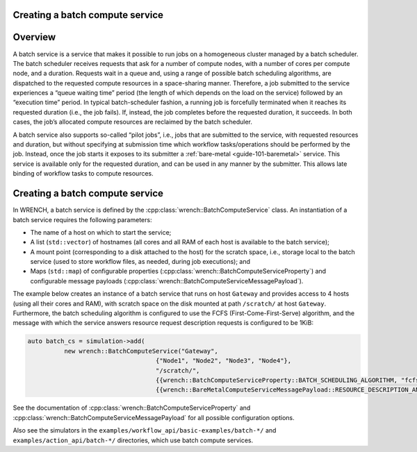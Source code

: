.. _guide-101-batch:

Creating a batch compute service
================================

.. _guide-batch-overview:

Overview
========

A batch service is a service that makes it possible to run jobs on a
homogeneous cluster managed by a batch scheduler. The batch scheduler
receives requests that ask for a number of compute nodes, with a number
of cores per compute node, and a duration. Requests wait in a queue and,
using a range of possible batch scheduling algorithms, are dispatched to
the requested compute resources in a space-sharing manner. Therefore, a
job submitted to the service experiences a “queue waiting time” period
(the length of which depends on the load on the service) followed by an
“execution time” period. In typical batch-scheduler fashion, a running
job is forcefully terminated when it reaches its requested duration
(i.e., the job fails). If, instead, the job completes before the
requested duration, it succeeds. In both cases, the job’s allocated
compute resources are reclaimed by the batch scheduler.

A batch service also supports so-called “pilot jobs”, i.e., jobs that
are submitted to the service, with requested resources and duration, but
without specifying at submission time which workflow tasks/operations
should be performed by the job. Instead, once the job starts it exposes
to its submitter a :ref:`bare-metal <guide-101-baremetal>` service.
This service is available only for the requested duration, and can be
used in any manner by the submitter. This allows late binding of
workflow tasks to compute resources.

.. _guide-batch-creating:

Creating a batch compute service
================================

In WRENCH, a batch service is defined by the
:cpp:class:`wrench::BatchComputeService` class. An instantiation of a batch
service requires the following parameters:

-  The name of a host on which to start the service;
-  A list (``std::vector``) of hostnames (all cores and all RAM of each
   host is available to the batch service);
-  A mount point (corresponding to a disk attached to the host) for the
   scratch space, i.e., storage local to the batch service (used to
   store workflow files, as needed, during job executions); and
-  Maps (``std::map``) of configurable properties
   (:cpp:class:`wrench::BatchComputeServiceProperty`) and configurable message
   payloads (:cpp:class:`wrench::BatchComputeServiceMessagePayload`).

The example below creates an instance of a batch service that runs on
host ``Gateway`` and provides access to 4 hosts (using all their cores
and RAM), with scratch space on the disk mounted at path ``/scratch/``
at host ``Gateway``. Furthermore, the batch scheduling algorithm is
configured to use the FCFS (First-Come-First-Serve) algorithm, and the
message with which the service answers resource request description
requests is configured to be 1KiB:

.. code:: cpp

   auto batch_cs = simulation->add(
             new wrench::BatchComputeService("Gateway",
                                      {"Node1", "Node2", "Node3", "Node4"},
                                      "/scratch/",
                                      {{wrench::BatchComputeServiceProperty::BATCH_SCHEDULING_ALGORITHM, "fcfs"}},
                                      {{wrench::BareMetalComputeServiceMessagePayload::RESOURCE_DESCRIPTION_ANSWER_MESSAGE_PAYLOAD, 1024}}));

See the documentation of :cpp:class:`wrench::BatchComputeServiceProperty` and
:cpp:class:`wrench::BatchComputeServiceMessagePayload` for all possible
configuration options.

Also see the simulators in the ``examples/workflow_api/basic-examples/batch-*/`` and
``examples/action_api/batch-*/``
directories, which use batch compute services.
